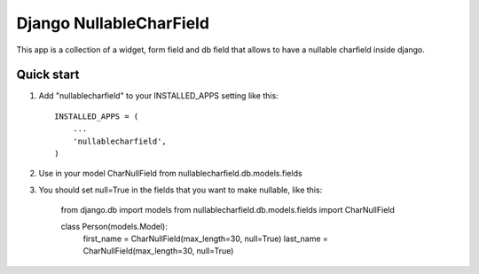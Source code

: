Django NullableCharField
==========================

This app is a collection of a widget, form field and db field that allows to have
a nullable charfield inside django.

Quick start
----------------

1. Add "nullablecharfield" to your INSTALLED_APPS setting like this::

      INSTALLED_APPS = (
          ...
          'nullablecharfield',
      )

2. Use in your model CharNullField from nullablecharfield.db.models.fields

3. You should set null=True in the fields that you want to make nullable, like this:

      from django.db import models
      from nullablecharfield.db.models.fields import CharNullField
      
      class Person(models.Model):
        first_name = CharNullField(max_length=30, null=True)
        last_name = CharNullField(max_length=30, null=True)
